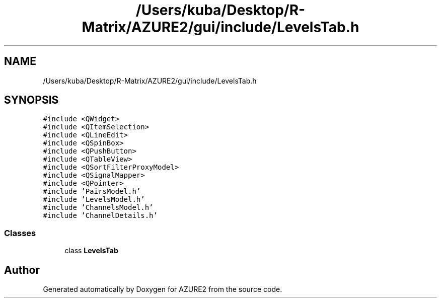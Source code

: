 .TH "/Users/kuba/Desktop/R-Matrix/AZURE2/gui/include/LevelsTab.h" 3AZURE2" \" -*- nroff -*-
.ad l
.nh
.SH NAME
/Users/kuba/Desktop/R-Matrix/AZURE2/gui/include/LevelsTab.h
.SH SYNOPSIS
.br
.PP
\fC#include <QWidget>\fP
.br
\fC#include <QItemSelection>\fP
.br
\fC#include <QLineEdit>\fP
.br
\fC#include <QSpinBox>\fP
.br
\fC#include <QPushButton>\fP
.br
\fC#include <QTableView>\fP
.br
\fC#include <QSortFilterProxyModel>\fP
.br
\fC#include <QSignalMapper>\fP
.br
\fC#include <QPointer>\fP
.br
\fC#include 'PairsModel\&.h'\fP
.br
\fC#include 'LevelsModel\&.h'\fP
.br
\fC#include 'ChannelsModel\&.h'\fP
.br
\fC#include 'ChannelDetails\&.h'\fP
.br

.SS "Classes"

.in +1c
.ti -1c
.RI "class \fBLevelsTab\fP"
.br
.in -1c
.SH "Author"
.PP 
Generated automatically by Doxygen for AZURE2 from the source code\&.
